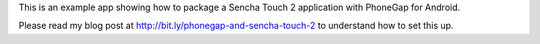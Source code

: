 This is an example app showing how to package a Sencha Touch 2 application with PhoneGap for Android.

Please read my blog post at http://bit.ly/phonegap-and-sencha-touch-2 to understand how to set this up.